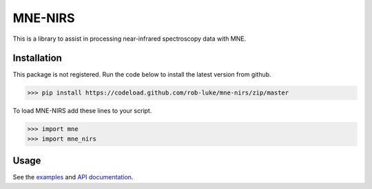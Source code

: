 .. project-template documentation master file, created by
   sphinx-quickstart on Mon Jan 18 14:44:12 2016.
   You can adapt this file completely to your liking, but it should at least
   contain the root `toctree` directive.

MNE-NIRS
========

This is a library to assist in processing near-infrared spectroscopy data with MNE.



Installation
------------

This package is not registered. Run the code below to install the latest
version from github.

.. code:: bash

    >>> pip install https://codeload.github.com/rob-luke/mne-nirs/zip/master


To load MNE-NIRS add these lines to your script.

.. code:: python

    >>> import mne
    >>> import mne_nirs


Usage
-----

See the `examples <auto_examples/index.html>`_ and `API documentation <api.html>`_.

